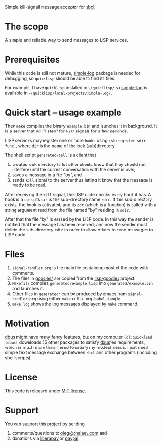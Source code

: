 Simple kill-signall message acceptor for [[http://www.sbcl.org/][sbcl]].

* The scope
A simple and reliable way to send messages to LISP services.

* Prerequisites
While this code is still not mature, [[https://github.com/chalaev/cl-simple-logger][simple-log]] package is needed for debugging, so =quicklisp= should be able to find its files.

For example, I have =quicklisp= installed in =~/quicklisp/= so [[https://github.com/chalaev/cl-simple-logger][simple-log]] is available in =~/quicklisp/local-projects/simple-log/=.

* Quick start – usage example
Then =make= compiles the binary =example.bin= and launches it in background.
It is a server that will "listen" for =kill= signals for a few seconds.

LISP services may register one or more ~hooks~ using =(sh:register sdir func)=,
where =dir= is the name of the lock (sub)directory.

The shell script =generated/tell= is a client that
1. creates lock directory to let other clients know that they should not interfere until the current conversation with the server is over,
2. saves a message in a file "by", and
3. sends =kill= signal to the server thus letting it know that the message is ready to be read.

After receiving the =kill= signal, the LISP code checks every hook it has.
A hook is a =cons=; its =car= is the sub-directory name =sdir=.
If this sub-directory exists, the hook is activated, and its =cdr= (which is a function)
is called with a string argument read from the file named "by" residing in =sdir=.

After that the file "by" is erased by the LISP code.
In this way the sender is notified that the message has been received,
and now the sender must delete the sub-directory =sdir= in order to allow others to send messages to LISP code.

* Files
1. ~signal-handler.org~ is the main file containing most of the code with comments.
2. The files in [[file:goodies/][goodies/]] are copied from the [[https://notabug.org/shalaev/lisp-goodies][lisp-goodies]] project.
3. =Makefile= compiles ~generated/example.lisp~ into ~generated/example.bin~ and launches it.
4. Other files in ~generated/~ can be produced by emacs from ~signal-handler.org~ using either =make= or =M-x org-babel-tangle=.
5. ~make.log~ shows the log messages displayed by =make= command.

* Motivation
[[https://github.com/death/dbus][dbus]] might have many fancy features, but on my computer =(ql:quickload :dbus)= downloads 55 other packages to satisfy [[https://github.com/death/dbus][dbus]]'es requirements,
which is much more than I need to satisfy my modest needs: I just need simple text message exchange between ~sbcl~ and other programs (including shell scripts).

* License
This code is released under [[https://mit-license.org/][MIT license]].

* Support
You can support this project by sending
1. comments/questions to [[mailto:oleg@chalaev.com][oleg@chalaev.com]] and
2. donations via [[https://liberapay.com/shalaev/donate][liberapay]] or [[https://www.paypal.com/paypalme/chalaev][paypal]].
